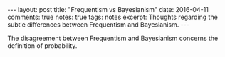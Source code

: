 #+STARTUP: showall indent
#+STARTUP: hidestars
#+BEGIN_HTML
---
layout: post
title: "Frequentism vs Bayesianism"
date: 2016-04-11
comments: true
notes: true
tags: notes
excerpt: Thoughts regarding the subtle differences between Frequentism and Bayesianism.
---
#+END_HTML

The disagreement between Frequentism and Bayesianism concerns the
definition of probability.
